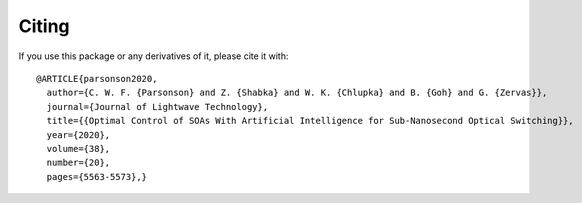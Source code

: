 Citing
======

If you use this package or any derivatives of it, please cite it with::

    @ARTICLE{parsonson2020,
      author={C. W. F. {Parsonson} and Z. {Shabka} and W. K. {Chlupka} and B. {Goh} and G. {Zervas}},
      journal={Journal of Lightwave Technology}, 
      title={{Optimal Control of SOAs With Artificial Intelligence for Sub-Nanosecond Optical Switching}}, 
      year={2020},
      volume={38},
      number={20},
      pages={5563-5573},}
